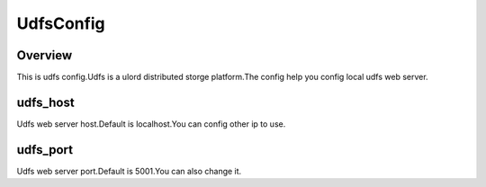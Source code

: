 .. config_udfsconfig:

UdfsConfig
========

Overview
--------

This is udfs config.Udfs is a ulord distributed storge platform.The config help you config local udfs web server.

udfs_host
-----

Udfs web server host.Default is localhost.You can config other ip to use.

udfs_port
-----

Udfs web server port.Default is 5001.You can also change it.

